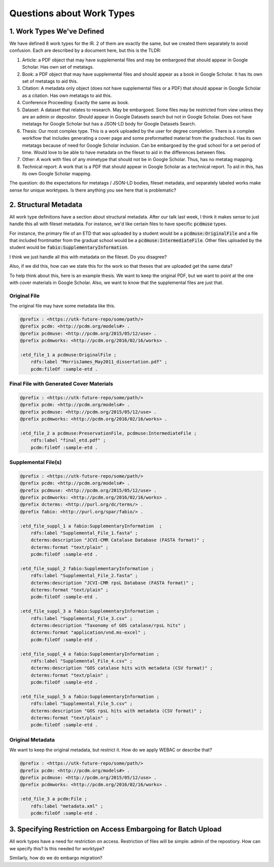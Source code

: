 Questions about Work Types
--------------------------

1. Work Types We've Defined
===========================

We have defined 8 work types for the IR.  2 of them are exactly the same, but we created them separately to avoid confusion.
Each are described by a document here, but this is the TLDR:

1. Article: a PDF object that may have supplemental files and may be embargoed that should appear in Google Scholar. Has own set of metatags.
2. Book: a PDF object that may have supplemental files and should appear as a book in Google Scholar. It has its own set of metatags to aid this.
3. Citation: A metadata only object (does not have supplemental files or a PDF) that should appear in Google Scholar as a citation. Has own metatags to aid this.
4. Conference Proceeding: Exactly the same as book.
5. Dataset: A dataset that relates to research.  May be embargoed. Some files may be restricted from view unless they are an admin or depositor. Should appear in Google Datasets search but not in Google Scholar. Does not have metatags for Google Scholar but has a JSON-LD body for Google Datasets Search.
6. Thesis: Our most complex type. This is a work uploaded by the user for degree completion. There is a complex workflow that includes generating a cover page and some preformatted material from the gradschool.  Has its own metatags because of need for Google Scholar inclusion. Can be embargoed by the grad school for a set period of time. Would love to be able to have metadata on the fileset to aid in the differences between files.
7. Other: A work with files of any mimetype that should not be in Google Scholar.  Thus, has no metatag mapping.
8. Technical report: A work that is a PDF that should appear in Google Scholar as a technical report.  To aid in this, has its own Google Scholar mapping.

The question:  do the expectations for metatags / JSON-LD bodies, fileset metadata, and separately labeled works make
sense for unique worktypes.  Is there anything you see here that is problematic?

2. Structural Metadata
======================

All work type definitions have a section about structural metadata.  After our talk last week, I think it makes sense
to just handle this all with fileset metadata.  For instance, we'd like certain files to have specific :code:`pcdmuse`
types.

For instance, the primary file of an ETD that was uploaded by a student would be a :code:`pcdmuse:OriginalFile` and a
file that included frontmatter from the graduat school would be a :code:`pcdmuse:IntermediateFile`.  Other files uploaded
by the student would be :code:`fabio:SupplementaryInformation`.

I think we just handle all this with metadata on the fileset.  Do you disagree?

Also, if we did this, how can we state this for the work so that theses that are uploaded get the same data?

To help think about this, here is an example thesis.  We want to keep the original PDF, but we want to point at the one
with cover materials in Google Scholar.  Also, we want to know that the supplemental files are just that.

-------------
Original File
-------------

The original file may have some metadata like this.

.. code-block:: turtle

    @prefix : <https://utk-future-repo/some/path/>
    @prefix pcdm: <http://pcdm.org/models#> .
    @prefix pcdmuse: <http://pcdm.org/2015/05/12/use> .
    @prefix pcdmworks: <http://pcdm.org/2016/02/16/works> .

    :etd_file_1 a pcdmuse:OriginalFile ;
        rdfs:label "MorrisJames_May2011_dissertation.pdf" ;
        pcdm:fileOf :sample-etd .

-----------------------------------------
Final File with Generated Cover Materials
-----------------------------------------

.. code-block:: turtle

    @prefix : <https://utk-future-repo/some/path/>
    @prefix pcdm: <http://pcdm.org/models#> .
    @prefix pcdmuse: <http://pcdm.org/2015/05/12/use> .
    @prefix pcdmworks: <http://pcdm.org/2016/02/16/works> .

    :etd_file_2 a pcdmuse:PreservationFile, pcdmuse:IntermediateFile ;
        rdfs:label "final_etd.pdf" ;
        pcdm:fileOf :sample-etd .

--------------------
Supplemental File(s)
--------------------

.. code-block:: turtle

    @prefix : <https://utk-future-repo/some/path/>
    @prefix pcdm: <http://pcdm.org/models#> .
    @prefix pcdmuse: <http://pcdm.org/2015/05/12/use> .
    @prefix pcdmworks: <http://pcdm.org/2016/02/16/works> .
    @prefix dcterms: <http://purl.org/dc/terms/> .
    @prefix fabio: <http://purl.org/spar/fabio/> .

    :etd_file_suppl_1 a fabio:SupplementaryInformation  ;
        rdfs:label "Supplemental_File_1.fasta" ;
        dcterms:description "JCVI-CMR Catalase Database (FASTA format)" ;
        dcterms:format "text/plain" ;
        pcdm:fileOf :sample-etd .

    :etd_file_suppl_2 fabio:SupplementaryInformation ;
        rdfs:label "Supplemental_File_2.fasta" ;
        dcterms:description "JCVI-CMR rpsL Database (FASTA format)" ;
        dcterms:format "text/plain" ;
        pcdm:fileOf :sample-etd .

    :etd_file_suppl_3 a fabio:SupplementaryInformation ;
        rdfs:label "Supplemental_File_3.csv" ;
        dcterms:description "Taxonomy of GOS catalase/rpsL hits" ;
        dcterms:format "application/vnd.ms-excel" ;
        pcdm:fileOf :sample-etd .

    :etd_file_suppl_4 a fabio:SupplementaryInformation ;
        rdfs:label "Supplemental_File_4.csv" ;
        dcterms:description "GOS catalase hits with metadata (CSV format)" ;
        dcterms:format "text/plain" ;
        pcdm:fileOf :sample-etd .

    :etd_file_suppl_5 a fabio:SupplementaryInformation ;
        rdfs:label "Supplemental_File_5.csv" ;
        dcterms:description "GOS rpsL hits with metadata (CSV format)" ;
        dcterms:format "text/plain" ;
        pcdm:fileOf :sample-etd .

-----------------
Original Metadata
-----------------

We want to keep the original metadata, but restrict it. How do we apply WEBAC or describe that?

.. code-block:: turtle

    @prefix : <https://utk-future-repo/some/path/>
    @prefix pcdm: <http://pcdm.org/models#> .
    @prefix pcdmuse: <http://pcdm.org/2015/05/12/use> .
    @prefix pcdmworks: <http://pcdm.org/2016/02/16/works> .

    :etd_file_3 a pcdm:File ;
        rdfs:label "metadata.xml" ;
        pcdm:fileOf :sample-etd .

3. Specifying Restriction on Access Embargoing for Batch Upload
===============================================================

All work types have a need for restriction on access.  Restriction of files will be simple:  admin of the repostiory.
How can we specify this?  Is this needed for worktype?

Similarly, how do we do embargo migration?
